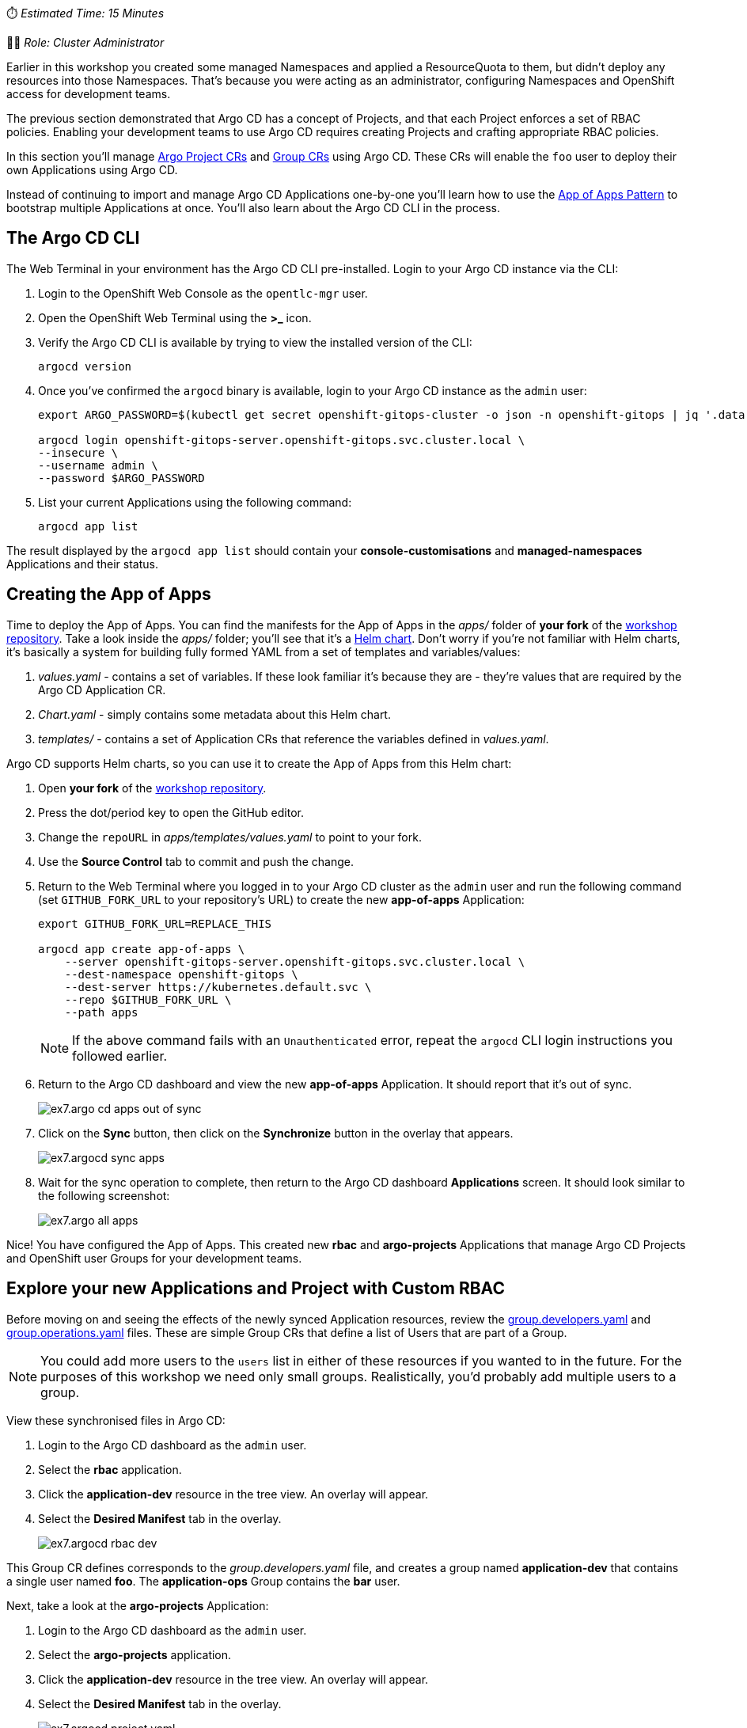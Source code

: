 // App of Apps

⏱️ _Estimated Time: 15 Minutes_

👩‍💻 _Role: Cluster Administrator_

Earlier in this workshop you created some managed Namespaces and applied a ResourceQuota to them, but didn't deploy any resources into those Namespaces. That's because you were acting as an administrator, configuring Namespaces and OpenShift access for development teams. 

The previous section demonstrated that Argo CD has a concept of Projects, and that each Project enforces a set of RBAC policies. Enabling your development teams to use Argo CD requires creating Projects and crafting appropriate RBAC policies.

In this section you'll manage https://argo-cd.readthedocs.io/en/stable/operator-manual/declarative-setup/#projects[Argo Project CRs] and https://docs.openshift.com/container-platform/4.12/rest_api/user_and_group_apis/group-user-openshift-io-v1.html[Group CRs] using Argo CD. These CRs will enable the `foo` user to deploy their own Applications using Argo CD.

Instead of continuing to import and manage Argo CD Applications one-by-one you'll learn how to use the https://argo-cd.readthedocs.io/en/stable/operator-manual/cluster-bootstrapping/[App of Apps Pattern] to bootstrap multiple Applications at once. You'll also learn about the Argo CD CLI in the process.

== The Argo CD CLI

The Web Terminal in your environment has the Argo CD CLI pre-installed. Login to your Argo CD instance via the CLI:

. Login to the OpenShift Web Console as the `opentlc-mgr` user.
. Open the OpenShift Web Terminal using the *>_* icon.
. Verify the Argo CD CLI is available by trying to view the installed version of the CLI:
+
[source,bash]
----
argocd version
----
. Once you've confirmed the `argocd` binary is available, login to your Argo CD instance as the `admin` user:
+
[source,bash]
----
export ARGO_PASSWORD=$(kubectl get secret openshift-gitops-cluster -o json -n openshift-gitops | jq '.data["admin.password"]' -r | base64 --decode)

argocd login openshift-gitops-server.openshift-gitops.svc.cluster.local \
--insecure \
--username admin \
--password $ARGO_PASSWORD
----
. List your current Applications using the following command:
+
[source,bash]
----
argocd app list
----

The result displayed by the `argocd app list` should contain your *console-customisations* and *managed-namespaces* Applications and their status.

== Creating the App of Apps

Time to deploy the App of Apps. You can find the manifests for the App of Apps in the _apps/_ folder of *your fork* of the https://github.com/evanshortiss/rht-summit-2023-gitops-cluster-mgmt[workshop repository]. Take a look inside the _apps/_ folder; you'll see that it's a https://helm.sh/[Helm chart]. Don't worry if you're not familiar with Helm charts, it's basically a system for building fully formed YAML from a set of templates and variables/values:

. _values.yaml_ - contains a set of variables. If these look familiar it's because they are - they're values that are required by the Argo CD Application CR.
. _Chart.yaml_ - simply contains some metadata about this Helm chart.
. _templates/_ - contains a set of Application CRs that reference the variables defined in _values.yaml_.

Argo CD supports Helm charts, so you can use it to create the App of Apps from this Helm chart:

. Open *your fork* of the https://github.com/evanshortiss/rht-summit-2023-gitops-cluster-mgmt[workshop repository].
. Press the dot/period key to open the GitHub editor.
. Change the `repoURL` in _apps/templates/values.yaml_ to point to your fork.
. Use the *Source Control* tab to commit and push the change.
. Return to the Web Terminal where you logged in to your Argo CD cluster as the `admin` user and run the following command (set `GITHUB_FORK_URL` to your repository's URL) to create the new *app-of-apps* Application:
+
[source,bash]
----
export GITHUB_FORK_URL=REPLACE_THIS

argocd app create app-of-apps \
    --server openshift-gitops-server.openshift-gitops.svc.cluster.local \
    --dest-namespace openshift-gitops \
    --dest-server https://kubernetes.default.svc \
    --repo $GITHUB_FORK_URL \
    --path apps
----
+
[NOTE]
====
If the above command fails with an `Unauthenticated` error, repeat the `argocd` CLI login instructions you followed earlier.
====
. Return to the Argo CD dashboard and view the new *app-of-apps* Application. It should report that it's out of sync.
+
image:images/ex7.argo-cd-apps-out-of-sync.png[]
. Click on the *Sync* button, then click on the *Synchronize* button in the overlay that appears.
+
image:images/ex7.argocd-sync-apps.png[]
. Wait for the sync operation to complete, then return to the Argo CD dashboard *Applications* screen. It should look similar to the following screenshot:
+
image:images/ex7.argo-all-apps.png[]

Nice! You have configured the App of Apps. This created new *rbac* and *argo-projects* Applications that manage Argo CD Projects and OpenShift user Groups for your development teams.

== Explore your new Applications and Project with Custom RBAC

Before moving on and seeing the effects of the newly synced Application resources, review the https://github.com/evanshortiss/rht-summit-2023-gitops-cluster-mgmt/blob/main/argocd-projects/group.developers.yaml[group.developers.yaml] and https://github.com/evanshortiss/rht-summit-2023-gitops-cluster-mgmt/blob/main/argocd-projects/group.operations.yaml[group.operations.yaml] files. These are simple Group CRs that define a list of Users that are part of a Group.

[NOTE]
====
You could add more users to the `users` list in either of these resources if you wanted to in the future. For the purposes of this workshop we need only small groups. Realistically, you'd probably add multiple users to a group.
====

View these synchronised files in Argo CD:

. Login to the Argo CD dashboard as the `admin` user.
. Select the *rbac* application.
. Click the *application-dev* resource in the tree view. An overlay will appear.
. Select the *Desired Manifest* tab in the overlay.
+
image:images/ex7.argocd-rbac-dev.png[]

This Group CR defines corresponds to the _group.developers.yaml_ file, and creates a group named *application-dev* that contains a single user named *foo*. The *application-ops* Group contains the *bar* user.

Next, take a look at the *argo-projects* Application:

. Login to the Argo CD dashboard as the `admin` user.
. Select the *argo-projects* application.
. Click the *application-dev* resource in the tree view. An overlay will appear.
. Select the *Desired Manifest* tab in the overlay.
+
image:images/ex7.argocd-project-yaml.png[]

This file is synchronised from the _https://github.com/evanshortiss/rht-summit-2023-gitops-cluster-mgmt/blob/main/argocd-projects/app-project.memes.yaml[argocd-projects/app-project.memes.yaml]_ in your Git repository - it's important and contains various comments explaining what it does! The main thing to take away is that it:

* Creates an https://argo-cd.readthedocs.io/en/stable/operator-manual/declarative-setup/#projects[AppProject].
* Supports multiple `destinations` (target clusters), though there's only one defined in this example; the local cluster into which it has been applied.
* Limits the target Namespaces to `project-memes-dev` and `project-memes-prod`, and *does not* whitelist any cluster-scoped resources. This is important; we want to restrict this project to managing only resources in a the defined Namespaces and not at the cluster-level!
* Defines two roles: `foo-development` and `foo-operations`. Users in the `application-dev` and `application-ops` Groups created previously are associated with these, respectively.
* Defines independent RBAC policies for the `foo-development` and `foo-operations` roles.

Now that the *rbac* and *argo-projects* Application resources are synchronised, verify they had the desired effect.

== Verify the AppProject and RBAC Rules

It's time to verify the AppProject, Group, and the roles and policies were applied as expected to the `foo` user. 

First, you'll need to log out and log in again to make sure the Group/RBAC changes are detected and applied by the Argo CD instance:

. Create a private browsing session in your web browser.
. Login to the OpenShift Web Console as the `foo` user by following these steps:
    * Select the *standard-users* identity provider.
    * Enter the username: `foo`.
    * Enter the password: `foopassword`.
    * Click the *Log in* button.
. Expand the *Application Launcher* icon (3x3 square) in the top-right of the OpenShift Web Console.
+
image::images/ex6.openshift-ui-argo-link.png[]
. Click the **Cluster Argo CD** link. This will open a new browser tab.
. Accept the self-signed certificate warning if one appears. The login page will now appear.
. Click the **Log in via OpenShift** button.
. Login using the same *standard-users* identity provider, the `foo` username, and the `foopassword` password you used previously when prompted.

Confirm that Argo CD can see that the `foo` user is a member of the `application-dev` Group:

. Click the *User Info* icon on the left-hand menu in the Argo CD dashboard.
. Confirm that the `foo` user's info shows that they're part of the `application-dev` Group:
+
image:images/ex7.argocd-user-info.png[]

Next, confirm the AppProject and roles:

. Click on the *Settings* (cog/wheel) icon on the left-hand menu in the Argo CD dashboard.
. Select *Projects* from the list of items. A `project-memes` Project should be listed.
. Click on the `project-memes` item in the Project list.
. Switch to the *Roles* tab and confirm that the `memes-development` and `memes-operations` items are listed.
. Click on the `memes-development` role. An overlay should appear.
+
image:images/ex7.argocd-roles-policy.png[]
. Confirm that the the *Groups* section in the overlay shows that the users in the `application-dev` group are bound to `memes-development` role in this Argo CD Project.

== Summary

Congratulations! You learned how to:

* Bootstrap a cluster with a set of Applications, templated using a Helm chart.
* Define Groups in OpenShift, and add OpenShift users to those Groups.
* Create Projects, Roles, and Policies in Argo CD using *AppProject* CRs.

In the next section you'll learn how to implement continuous deployment for a containerised application using Argo CD.
